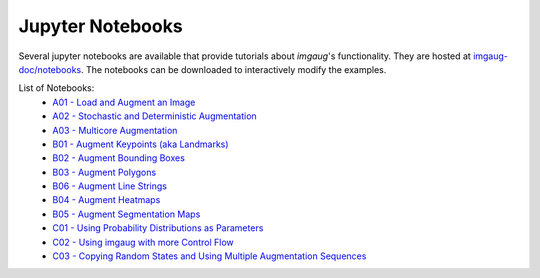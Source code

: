 .. _page_jupyter_notebooks:

==========================
Jupyter Notebooks
==========================

Several jupyter notebooks are available that provide tutorials about `imgaug`'s functionality.
They are hosted at `imgaug-doc/notebooks <https://github.com/aleju/imgaug-doc/tree/master/notebooks>`_.
The notebooks can be downloaded to interactively modify the examples.

List of Notebooks:
  * `A01 - Load and Augment an Image <https://nbviewer.jupyter.org/github/aleju/imgaug-doc/blob/master/notebooks/A01%20-%20Load%20and%20Augment%20an%20Image.ipynb>`_
  * `A02 - Stochastic and Deterministic Augmentation <https://nbviewer.jupyter.org/github/aleju/imgaug-doc/blob/master/notebooks/A02%20-%20Stochastic%20and%20Deterministic%20Augmentation.ipynb>`_
  * `A03 - Multicore Augmentation <https://nbviewer.jupyter.org/github/aleju/imgaug-doc/blob/master/notebooks/A03%20-%20Multicore%20Augmentation.ipynb>`_
  * `B01 - Augment Keypoints (aka Landmarks) <https://nbviewer.jupyter.org/github/aleju/imgaug-doc/blob/master/notebooks/B01%20-%20Augment%20Keypoints.ipynb>`_
  * `B02 - Augment Bounding Boxes <https://nbviewer.jupyter.org/github/aleju/imgaug-doc/blob/master/notebooks/B02%20-%20Augment%20Bounding%20Boxes.ipynb>`_
  * `B03 - Augment Polygons <https://nbviewer.jupyter.org/github/aleju/imgaug-doc/blob/master/notebooks/B03%20-%20Polygons.ipynb>`_
  * `B06 - Augment Line Strings <https://nbviewer.jupyter.org/github/aleju/imgaug-doc/blob/master/notebooks/B06%20-%20Augment%20Line%20Strings.ipynb>`_
  * `B04 - Augment Heatmaps <https://nbviewer.jupyter.org/github/aleju/imgaug-doc/blob/master/notebooks/B04%20-%20Augment%20Heatmaps.ipynb>`_
  * `B05 - Augment Segmentation Maps <https://nbviewer.jupyter.org/github/aleju/imgaug-doc/blob/master/notebooks/B05%20-%20Augment%20Segmentation%20Maps.ipynb>`_
  * `C01 - Using Probability Distributions as Parameters <https://nbviewer.jupyter.org/github/aleju/imgaug-doc/blob/master/notebooks/C01%20-%20Using%20Probability%20Distributions%20as%20Parameters.ipynb>`_
  * `C02 - Using imgaug with more Control Flow <https://nbviewer.jupyter.org/github/aleju/imgaug-doc/blob/master/notebooks/C02%20-%20Using%20imgaug%20with%20more%20Control%20Flow.ipynb>`_
  * `C03 - Copying Random States and Using Multiple Augmentation Sequences <https://nbviewer.jupyter.org/github/aleju/imgaug-doc/blob/master/notebooks/C03%20-%20Copying%20Random%20States%20and%20Using%20Multiple%20Augmentation%20Sequences.ipynb>`_
